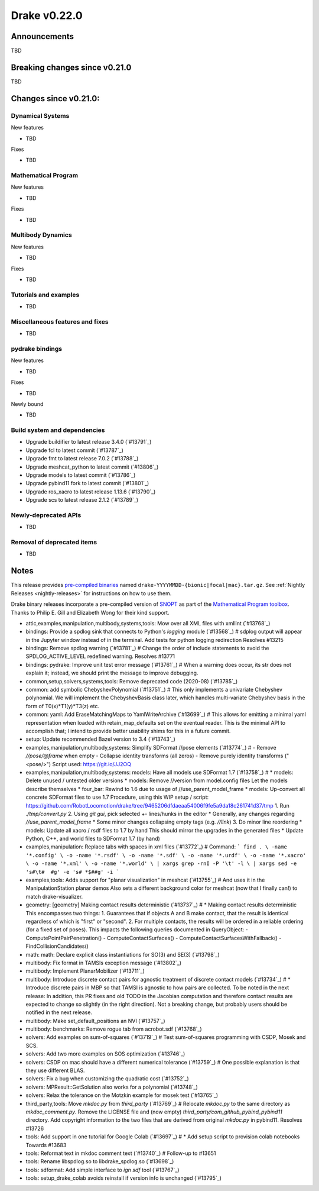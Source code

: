 *************
Drake v0.22.0
*************

Announcements
-------------

TBD

Breaking changes since v0.21.0
------------------------------

TBD

Changes since v0.21.0:
----------------------

Dynamical Systems
~~~~~~~~~~~~~~~~~

New features

* TBD

Fixes

* TBD

Mathematical Program
~~~~~~~~~~~~~~~~~~~~

New features

* TBD

Fixes

* TBD

Multibody Dynamics
~~~~~~~~~~~~~~~~~~

New features

* TBD

Fixes

* TBD

Tutorials and examples
~~~~~~~~~~~~~~~~~~~~~~

* TBD

Miscellaneous features and fixes
~~~~~~~~~~~~~~~~~~~~~~~~~~~~~~~~

* TBD

pydrake bindings
~~~~~~~~~~~~~~~~

New features

* TBD

Fixes

* TBD

Newly bound

* TBD

Build system and dependencies
~~~~~~~~~~~~~~~~~~~~~~~~~~~~~

* Upgrade buildifier to latest release 3.4.0 (`#13791`_)
* Upgrade fcl to latest commit (`#13787`_)
* Upgrade fmt to latest release 7.0.2 (`#13788`_)
* Upgrade meshcat_python to latest commit (`#13806`_)
* Upgrade models to latest commit (`#13786`_)
* Upgrade pybind11 fork to latest commit (`#13801`_)
* Upgrade ros_xacro to latest release 1.13.6 (`#13790`_)
* Upgrade scs to latest release 2.1.2 (`#13789`_)

Newly-deprecated APIs
~~~~~~~~~~~~~~~~~~~~~

* TBD

Removal of deprecated items
~~~~~~~~~~~~~~~~~~~~~~~~~~~

* TBD

Notes
-----

This release provides `pre-compiled binaries
<https://github.com/RobotLocomotion/drake/releases/tag/v0.22.0>`__ named
``drake-YYYYMMDD-{bionic|focal|mac}.tar.gz``. See :ref:`Nightly Releases
<nightly-releases>` for instructions on how to use them.

Drake binary releases incorporate a pre-compiled version of `SNOPT
<https://ccom.ucsd.edu/~optimizers/solvers/snopt/>`__ as part of the
`Mathematical Program toolbox
<https://drake.mit.edu/doxygen_cxx/group__solvers.html>`__. Thanks to
Philip E. Gill and Elizabeth Wong for their kind support.

..
  Current oldest_commit e6aec974fbca64751e0d35a3eafc739d059e9275 (inclusive).
  Current newest_commit 9d785bacce72f9a9c120dc3b8dc8db73ff957ef3 (inclusive).

* attic,examples,manipulation,multibody,systems,tools: Mow over all XML files with xmllint (`#13768`_)
* bindings: Provide a spdlog sink that connects to Python's `logging` module (`#13568`_)  # sdplog output will appear in the Jupyter window instead of in the terminal. Add tests for python logging redirection Resolves #13215
* bindings: Remove spdlog warning (`#13781`_)  # Change the order of include statements to avoid the SPDLOG_ACTIVE_LEVEL redefined warning. Resolves #13771
* bindings: pydrake: Improve unit test error message (`#13761`_)  # When a warning does occur, its str does not explain it; instead, we should print the message to improve debugging.
* common,setup,solvers,systems,tools: Remove deprecated code (2020-08) (`#13785`_)
* common: add symbolic ChebyshevPolynomial (`#13751`_)  # This only implements a univariate Chebyshev polynomial. We will implement the ChebyshevBasis class later, which handles multi-variate Chebyshev basis in the form of T0(x)*T1(y)*T3(z) etc.
* common: yaml: Add EraseMatchingMaps to YamlWriteArchive (`#13699`_)  # This allows for emitting a minimal yaml representation when loaded with retain_map_defaults set on the eventual reader.  This is the minimal API to accomplish that; I intend to provide better usability shims for this in a future commit.
* setup: Update recommended Bazel version to 3.4 (`#13743`_)
* examples,manipulation,multibody,systems: Simplify SDFormat //pose elements (`#13774`_)  # - Remove `//pose/@frame` when empty - Collapse identity transforms (all zeros) - Remove purely identity transforms ("<pose/>") Script used: https://git.io/JJ2OQ
* examples,manipulation,multibody,systems: models: Have all models use SDFormat 1.7 (`#13758`_)  # * models: Delete unused / untested older versions * models: Remove //version from model.config files Let the models describe themselves * four_bar: Rewind to 1.6 due to usage of //use_parent_model_frame * models: Up-convert all concrete SDFormat files to use 1.7 Procedure, using this WIP setup / script: https://github.com/RobotLocomotion/drake/tree/9465206dfdaeaa54006f9fe5a9da18c261741d37/tmp 1. Run `./tmp/convert.py` 2. Using `git gui`, pick selected +- lines/hunks in the editor * Generally, any changes regarding `//use_parent_model_frame` * Some minor changes collapsing empty tags (e.g. `//link`) 3. Do minor line reordering * models: Update all xacro / rsdf files to 1.7 by hand This should mirror the upgrades in the generated files * Update Python, C++, and world files to SDFormat 1.7 (by hand)
* examples,manipulation: Replace tabs with spaces in xml files (`#13772`_)  # Command: ``` find . \ -name '*.config' \ -o -name '*.rsdf' \ -o -name '*.sdf' \ -o -name '*.urdf' \ -o -name '*.xacro' \ -o -name '*.xml' \ -o -name '*.world' \ | xargs grep -rnI -P '\t' -l \ | xargs sed -e 's#\t#  #g' -e 's# *$##g' -i ```
* examples,tools: Adds support for "planar visualization" in meshcat (`#13755`_)  # And uses it in the ManipulationStation planar demos Also sets a different background color for meshcat (now that I finally can!) to match drake-visualizer.
* geometry: [geometry] Making contact results deterministic (`#13737`_)  # * Making contact results deterministic This encompasses two things: 1. Guarantees that if objects A and B make contact, that the result is identical regardless of which is "first" or "second". 2. For multiple contacts, the results will be ordered in a reliable ordering (for a fixed set of poses). This impacts the following queries documented in QueryObject: - ComputePointPairPenetration() - ComputeContactSurfaces() - ComputeContactSurfacesWithFallback() - FindCollisionCandidates()
* math: math: Declare explicit class instantiations for SO(3) and SE(3) (`#13798`_)
* multibody: Fix format in TAMSIs exception message (`#13802`_)
* multibody: Implement PlanarMobilizer (`#13711`_)
* multibody: Introduce discrete contact pairs for agnostic treatment of discrete contact models (`#13734`_)  # * Introduce discrete pairs in MBP so that TAMSI is agnostic to how pairs are collected. To be noted in the next release: In addition, this PR fixes and old TODO in the Jacobian computation and therefore contact results are expected to change so slightly (in the right direction). Not a breaking change, but probably users should be notified in the next release.
* multibody: Make set_default_positions an NVI (`#13757`_)
* multibody: benchmarks: Remove rogue tab from acrobot.sdf (`#13768`_)
* solvers: Add examples on sum-of-squares (`#13719`_)  # Test sum-of-squares programming with CSDP, Mosek and SCS.
* solvers: Add two more examples on SOS optimization (`#13746`_)
* solvers: CSDP on mac should have a different numerical tolerance (`#13759`_)  # One possible explanation is that they use different BLAS.
* solvers: Fix a bug when customizing the quadratic cost (`#13752`_)
* solvers: MPResult::GetSolution also works for a polynomial (`#13748`_)
* solvers: Relax the tolerance on the Motzkin example for mosek test (`#13765`_)
* third_party,tools: Move `mkdoc.py` from `third_party` (`#13769`_)  # Relocate `mkdoc.py` to the same directory as `mkdoc_comment.py`. Remove the LICENSE file and (now empty) `third_party/com_github_pybind_pybind11` directory. Add copyright information to the two files that are derived from original `mkdoc.py` in pybind11. Resolves #13726
* tools: Add support in one tutorial for Google Colab (`#13697`_)  # * Add setup script to provision colab notebooks Towards #13683
* tools: Reformat text in mkdoc comment text (`#13740`_)  # Follow-up to #13651
* tools: Rename libspdlog.so to libdrake_spdlog.so (`#13698`_)
* tools: sdformat: Add simple interface to `ign sdf` tool (`#13767`_)
* tools: setup_drake_colab avoids reinstall if version info is unchanged (`#13795`_)
